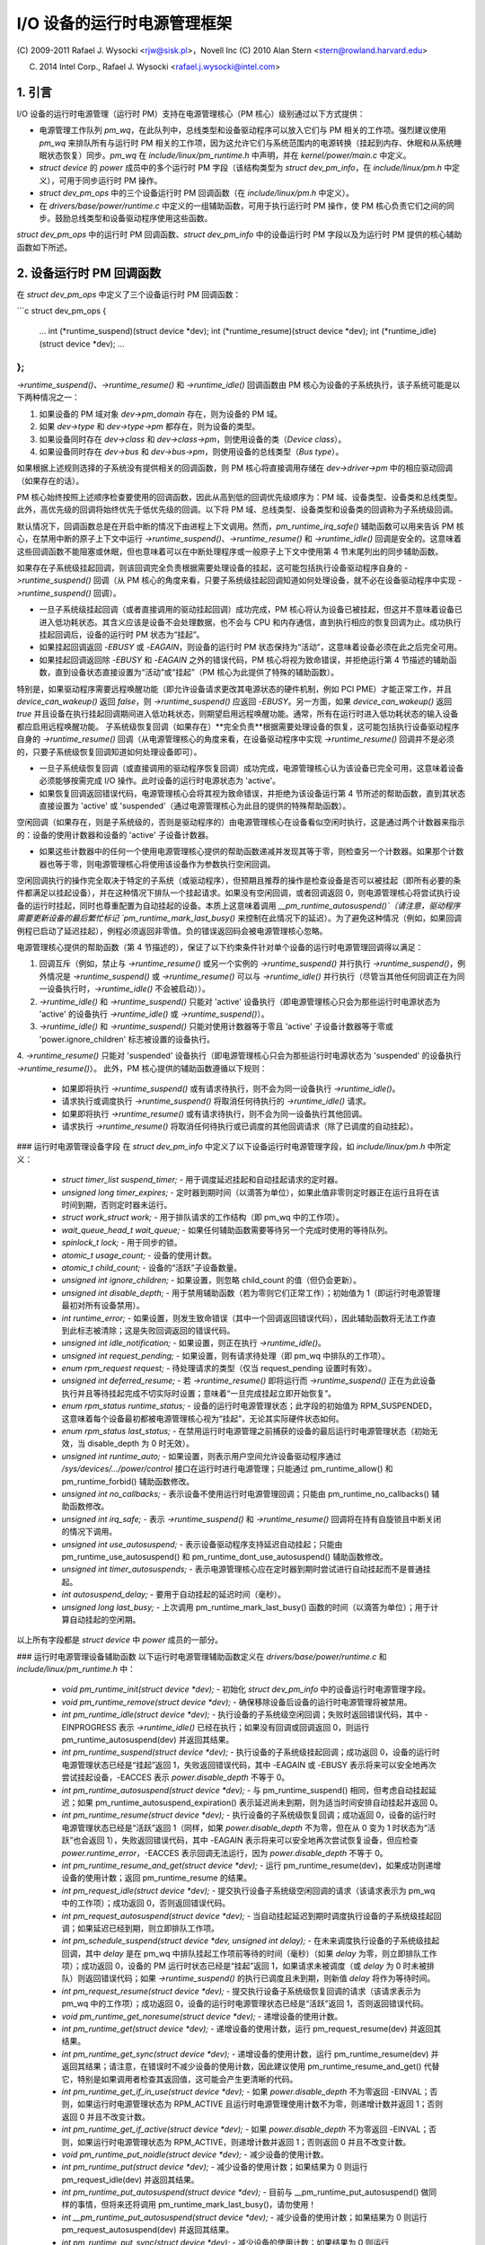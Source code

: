 ==================================
I/O 设备的运行时电源管理框架
==================================

(C) 2009-2011 Rafael J. Wysocki <rjw@sisk.pl>，Novell Inc
(C) 2010 Alan Stern <stern@rowland.harvard.edu>

(C) 2014 Intel Corp., Rafael J. Wysocki <rafael.j.wysocki@intel.com>

1. 引言
===============

I/O 设备的运行时电源管理（运行时 PM）支持在电源管理核心（PM 核心）级别通过以下方式提供：

* 电源管理工作队列 `pm_wq`，在此队列中，总线类型和设备驱动程序可以放入它们与 PM 相关的工作项。强烈建议使用 `pm_wq` 来排队所有与运行时 PM 相关的工作项，因为这允许它们与系统范围内的电源转换（挂起到内存、休眠和从系统睡眠状态恢复）同步。`pm_wq` 在 `include/linux/pm_runtime.h` 中声明，并在 `kernel/power/main.c` 中定义。
* `struct device` 的 `power` 成员中的多个运行时 PM 字段（该结构类型为 `struct dev_pm_info`，在 `include/linux/pm.h` 中定义），可用于同步运行时 PM 操作。
* `struct dev_pm_ops` 中的三个设备运行时 PM 回调函数（在 `include/linux/pm.h` 中定义）。
* 在 `drivers/base/power/runtime.c` 中定义的一组辅助函数，可用于执行运行时 PM 操作，使 PM 核心负责它们之间的同步。鼓励总线类型和设备驱动程序使用这些函数。

`struct dev_pm_ops` 中的运行时 PM 回调函数、`struct dev_pm_info` 中的设备运行时 PM 字段以及为运行时 PM 提供的核心辅助函数如下所述。

2. 设备运行时 PM 回调函数
==============================

在 `struct dev_pm_ops` 中定义了三个设备运行时 PM 回调函数：

```c
struct dev_pm_ops {
    ...
    int (*runtime_suspend)(struct device *dev);
    int (*runtime_resume)(struct device *dev);
    int (*runtime_idle)(struct device *dev);
    ...
};
```

`->runtime_suspend()`、`->runtime_resume()` 和 `->runtime_idle()` 回调函数由 PM 核心为设备的子系统执行，该子系统可能是以下两种情况之一：

1. 如果设备的 PM 域对象 `dev->pm_domain` 存在，则为设备的 PM 域。
2. 如果 `dev->type` 和 `dev->type->pm` 都存在，则为设备的类型。
3. 如果设备同时存在 `dev->class` 和 `dev->class->pm`，则使用设备的类（`Device class`）。
4. 如果设备同时存在 `dev->bus` 和 `dev->bus->pm`，则使用设备的总线类型（`Bus type`）。

如果根据上述规则选择的子系统没有提供相关的回调函数，则 PM 核心将直接调用存储在 `dev->driver->pm` 中的相应驱动回调（如果存在的话）。

PM 核心始终按照上述顺序检查要使用的回调函数，因此从高到低的回调优先级顺序为：PM 域、设备类型、设备类和总线类型。此外，高优先级的回调将始终优先于低优先级的回调。以下将 PM 域、总线类型、设备类型和设备类的回调称为子系统级回调。

默认情况下，回调函数总是在开启中断的情况下由进程上下文调用。然而，`pm_runtime_irq_safe()` 辅助函数可以用来告诉 PM 核心，在禁用中断的原子上下文中运行 `->runtime_suspend()`、`->runtime_resume()` 和 `->runtime_idle()` 回调是安全的。这意味着这些回调函数不能阻塞或休眠，但也意味着可以在中断处理程序或一般原子上下文中使用第 4 节末尾列出的同步辅助函数。

如果存在子系统级挂起回调，则该回调完全负责根据需要处理设备的挂起，这可能包括执行设备驱动程序自身的 `->runtime_suspend()` 回调（从 PM 核心的角度来看，只要子系统级挂起回调知道如何处理设备，就不必在设备驱动程序中实现 `->runtime_suspend()` 回调）。

* 一旦子系统级挂起回调（或者直接调用的驱动挂起回调）成功完成，PM 核心将认为设备已被挂起，但这并不意味着设备已进入低功耗状态。其含义应该是设备不会处理数据，也不会与 CPU 和内存通信，直到执行相应的恢复回调为止。成功执行挂起回调后，设备的运行时 PM 状态为“挂起”。
* 如果挂起回调返回 `-EBUSY` 或 `-EAGAIN`，则设备的运行时 PM 状态保持为“活动”，这意味着设备必须在此之后完全可用。
* 如果挂起回调返回除 `-EBUSY` 和 `-EAGAIN` 之外的错误代码，PM 核心将视为致命错误，并拒绝运行第 4 节描述的辅助函数，直到设备状态直接设置为“活动”或“挂起”（PM 核心为此提供了特殊的辅助函数）。

特别是，如果驱动程序需要远程唤醒功能（即允许设备请求更改其电源状态的硬件机制，例如 PCI PME）才能正常工作，并且 `device_can_wakeup()` 返回 `false`，则 `->runtime_suspend()` 应返回 `-EBUSY`。另一方面，如果 `device_can_wakeup()` 返回 `true` 并且设备在执行挂起回调期间进入低功耗状态，则期望启用远程唤醒功能。通常，所有在运行时进入低功耗状态的输入设备都应启用远程唤醒功能。
子系统级恢复回调（如果存在）**完全负责**根据需要处理设备的恢复，这可能包括执行设备驱动程序自身的 `->runtime_resume()` 回调（从电源管理核心的角度来看，在设备驱动程序中实现 `->runtime_resume()` 回调并不是必须的，只要子系统级恢复回调知道如何处理设备即可）。

* 一旦子系统级恢复回调（或直接调用的驱动程序恢复回调）成功完成，电源管理核心认为该设备已完全可用，这意味着设备必须能够按需完成 I/O 操作。此时设备的运行时电源状态为 'active'。
* 如果恢复回调返回错误代码，电源管理核心会将其视为致命错误，并拒绝为该设备运行第 4 节所述的帮助函数，直到其状态直接设置为 'active' 或 'suspended'（通过电源管理核心为此目的提供的特殊帮助函数）。

空闲回调（如果存在，则是子系统级的，否则是驱动程序的）由电源管理核心在设备看似空闲时执行，这是通过两个计数器来指示的：设备的使用计数器和设备的 'active' 子设备计数器。

* 如果这些计数器中的任何一个使用电源管理核心提供的帮助函数递减并发现其等于零，则检查另一个计数器。如果那个计数器也等于零，则电源管理核心将使用该设备作为参数执行空闲回调。

空闲回调执行的操作完全取决于特定的子系统（或驱动程序），但预期且推荐的操作是检查设备是否可以被挂起（即所有必要的条件都满足以挂起设备），并在这种情况下排队一个挂起请求。如果没有空闲回调，或者回调返回 0，则电源管理核心将尝试执行设备的运行时挂起，同时也尊重配置为自动挂起的设备。本质上这意味着调用 `__pm_runtime_autosuspend()`（请注意，驱动程序需要更新设备的最后繁忙标记 `pm_runtime_mark_last_busy()` 来控制在此情况下的延迟）。为了避免这种情况（例如，如果回调例程已启动了延迟挂起），例程必须返回非零值。负的错误返回码会被电源管理核心忽略。

电源管理核心提供的帮助函数（第 4 节描述的），保证了以下约束条件针对单个设备的运行时电源管理回调得以满足：

1. 回调互斥（例如，禁止与 `->runtime_resume()` 或另一个实例的 `->runtime_suspend()` 并行执行 `->runtime_suspend()`，例外情况是 `->runtime_suspend()` 或 `->runtime_resume()` 可以与 `->runtime_idle()` 并行执行（尽管当其他任何回调正在为同一设备执行时，`->runtime_idle()` 不会被启动））。
2. `->runtime_idle()` 和 `->runtime_suspend()` 只能对 'active' 设备执行（即电源管理核心只会为那些运行时电源状态为 'active' 的设备执行 `->runtime_idle()` 或 `->runtime_suspend()`）。
3. `->runtime_idle()` 和 `->runtime_suspend()` 只能对使用计数器等于零且 'active' 子设备计数器等于零或 'power.ignore_children' 标志被设置的设备执行。
4. `->runtime_resume()` 只能对 'suspended' 设备执行（即电源管理核心只会为那些运行时电源状态为 'suspended' 的设备执行 `->runtime_resume()`）。
此外，PM 核心提供的辅助函数遵循以下规则：

  * 如果即将执行 `->runtime_suspend()` 或有请求待执行，则不会为同一设备执行 `->runtime_idle()`。
  * 请求执行或调度执行 `->runtime_suspend()` 将取消任何待执行的 `->runtime_idle()` 请求。
  * 如果即将执行 `->runtime_resume()` 或有请求待执行，则不会为同一设备执行其他回调。
  * 请求执行 `->runtime_resume()` 将取消任何待执行或已调度的其他回调请求（除了已调度的自动挂起）。

### 运行时电源管理设备字段
在 `struct dev_pm_info` 中定义了以下设备运行时电源管理字段，如 `include/linux/pm.h` 中所定义：

  * `struct timer_list suspend_timer;` - 用于调度延迟挂起和自动挂起请求的定时器。
  * `unsigned long timer_expires;` - 定时器到期时间（以滴答为单位），如果此值非零则定时器正在运行且将在该时间到期，否则定时器未运行。
  * `struct work_struct work;` - 用于排队请求的工作结构（即 pm_wq 中的工作项）。
  * `wait_queue_head_t wait_queue;` - 如果任何辅助函数需要等待另一个完成时使用的等待队列。
  * `spinlock_t lock;` - 用于同步的锁。
  * `atomic_t usage_count;` - 设备的使用计数。
  * `atomic_t child_count;` - 设备的“活跃”子设备数量。
  * `unsigned int ignore_children;` - 如果设置，则忽略 child_count 的值（但仍会更新）。
  * `unsigned int disable_depth;` - 用于禁用辅助函数（若为零则它们正常工作）；初始值为 1（即运行时电源管理最初对所有设备禁用）。
  * `int runtime_error;` - 如果设置，则发生致命错误（其中一个回调返回错误代码），因此辅助函数将无法工作直到此标志被清除；这是失败回调返回的错误代码。
  * `unsigned int idle_notification;` - 如果设置，则正在执行 `->runtime_idle()`。
  * `unsigned int request_pending;` - 如果设置，则有请求待处理（即 pm_wq 中排队的工作项）。
  * `enum rpm_request request;` - 待处理请求的类型（仅当 request_pending 设置时有效）。
  * `unsigned int deferred_resume;` - 若 `->runtime_resume()` 即将运行而 `->runtime_suspend()` 正在为此设备执行并且等待挂起完成不切实际时设置；意味着“一旦完成挂起立即开始恢复”。
  * `enum rpm_status runtime_status;` - 设备的运行时电源管理状态；此字段的初始值为 RPM_SUSPENDED，这意味着每个设备最初都被电源管理核心视为“挂起”，无论其实际硬件状态如何。
  * `enum rpm_status last_status;` - 在禁用运行时电源管理之前捕获的设备的最后运行时电源管理状态（初始无效，当 disable_depth 为 0 时无效）。
  * `unsigned int runtime_auto;` - 如果设置，则表示用户空间允许设备驱动程序通过 `/sys/devices/.../power/control` 接口在运行时进行电源管理；只能通过 pm_runtime_allow() 和 pm_runtime_forbid() 辅助函数修改。
  * `unsigned int no_callbacks;` - 表示设备不使用运行时电源管理回调；只能由 pm_runtime_no_callbacks() 辅助函数修改。
  * `unsigned int irq_safe;` - 表示 `->runtime_suspend()` 和 `->runtime_resume()` 回调将在持有自旋锁且中断关闭的情况下调用。
  * `unsigned int use_autosuspend;` - 表示设备驱动程序支持延迟自动挂起；只能由 pm_runtime_use_autosuspend() 和 pm_runtime_dont_use_autosuspend() 辅助函数修改。
  * `unsigned int timer_autosuspends;` - 表示电源管理核心应在定时器到期时尝试进行自动挂起而不是普通挂起。
  * `int autosuspend_delay;` - 要用于自动挂起的延迟时间（毫秒）。
  * `unsigned long last_busy;` - 上次调用 pm_runtime_mark_last_busy() 函数的时间（以滴答为单位）；用于计算自动挂起的空闲期。

以上所有字段都是 `struct device` 中 `power` 成员的一部分。

### 运行时电源管理设备辅助函数
以下运行时电源管理辅助函数定义在 `drivers/base/power/runtime.c` 和 `include/linux/pm_runtime.h` 中：

  * `void pm_runtime_init(struct device *dev);` - 初始化 `struct dev_pm_info` 中的设备运行时电源管理字段。
  * `void pm_runtime_remove(struct device *dev);` - 确保移除设备后设备的运行时电源管理将被禁用。
  * `int pm_runtime_idle(struct device *dev);` - 执行设备的子系统级空闲回调；失败时返回错误代码，其中 -EINPROGRESS 表示 `->runtime_idle()` 已经在执行；如果没有回调或回调返回 0，则运行 pm_runtime_autosuspend(dev) 并返回其结果。
  * `int pm_runtime_suspend(struct device *dev);` - 执行设备的子系统级挂起回调；成功返回 0，设备的运行时电源管理状态已经是“挂起”返回 1，失败返回错误代码，其中 -EAGAIN 或 -EBUSY 表示将来可以安全地再次尝试挂起设备，-EACCES 表示 `power.disable_depth` 不等于 0。
  * `int pm_runtime_autosuspend(struct device *dev);` - 与 pm_runtime_suspend() 相同，但考虑自动挂起延迟；如果 pm_runtime_autosuspend_expiration() 表示延迟尚未到期，则为适当时间安排自动挂起并返回 0。
  * `int pm_runtime_resume(struct device *dev);` - 执行设备的子系统级恢复回调；成功返回 0，设备的运行时电源管理状态已经是“活跃”返回 1（同样，如果 `power.disable_depth` 不为零，但在从 0 变为 1 时状态为“活跃”也会返回 1），失败返回错误代码，其中 -EAGAIN 表示将来可以安全地再次尝试恢复设备，但应检查 `power.runtime_error`，-EACCES 表示回调无法运行，因为 `power.disable_depth` 不等于 0。
  * `int pm_runtime_resume_and_get(struct device *dev);` - 运行 pm_runtime_resume(dev)，如果成功则递增设备的使用计数；返回 pm_runtime_resume 的结果。
  * `int pm_request_idle(struct device *dev);` - 提交执行设备子系统级空闲回调的请求（该请求表示为 pm_wq 中的工作项）；成功返回 0，否则返回错误代码。
  * `int pm_request_autosuspend(struct device *dev);` - 当自动挂起延迟到期时调度执行设备的子系统级挂起回调；如果延迟已经到期，则立即排队工作项。
  * `int pm_schedule_suspend(struct device *dev, unsigned int delay);` - 在未来调度执行设备的子系统级挂起回调，其中 `delay` 是在 pm_wq 中排队挂起工作项前等待的时间（毫秒）（如果 `delay` 为零，则立即排队工作项）；成功返回 0，设备的 PM 运行时状态已经是“挂起”返回 1，如果请求未被调度（或 `delay` 为 0 时未被排队）则返回错误代码；如果 `->runtime_suspend()` 的执行已调度且未到期，则新值 `delay` 将作为等待时间。
  * `int pm_request_resume(struct device *dev);` - 提交执行设备子系统级恢复回调的请求（该请求表示为 pm_wq 中的工作项）；成功返回 0，设备的运行时电源管理状态已经是“活跃”返回 1，否则返回错误代码。
  * `void pm_runtime_get_noresume(struct device *dev);` - 递增设备的使用计数。
  * `int pm_runtime_get(struct device *dev);` - 递增设备的使用计数，运行 pm_request_resume(dev) 并返回其结果。
  * `int pm_runtime_get_sync(struct device *dev);` - 递增设备的使用计数，运行 pm_runtime_resume(dev) 并返回其结果；请注意，在错误时不减少设备的使用计数，因此建议使用 pm_runtime_resume_and_get() 代替它，特别是如果调用者检查其返回值，这可能会产生更清晰的代码。
  * `int pm_runtime_get_if_in_use(struct device *dev);` - 如果 `power.disable_depth` 不为零返回 -EINVAL；否则，如果运行时电源管理状态为 RPM_ACTIVE 且运行时电源管理使用计数不为零，则递增计数并返回 1；否则返回 0 并且不改变计数。
  * `int pm_runtime_get_if_active(struct device *dev);` - 如果 `power.disable_depth` 不为零返回 -EINVAL；否则，如果运行时电源管理状态为 RPM_ACTIVE，则递增计数并返回 1；否则返回 0 并且不改变计数。
  * `void pm_runtime_put_noidle(struct device *dev);` - 减少设备的使用计数。
  * `int pm_runtime_put(struct device *dev);` - 减少设备的使用计数；如果结果为 0 则运行 pm_request_idle(dev) 并返回其结果。
  * `int pm_runtime_put_autosuspend(struct device *dev);` - 目前与 __pm_runtime_put_autosuspend() 做同样的事情，但将来还将调用 pm_runtime_mark_last_busy()，请勿使用！
  * `int __pm_runtime_put_autosuspend(struct device *dev);` - 减少设备的使用计数；如果结果为 0 则运行 pm_request_autosuspend(dev) 并返回其结果。
  * `int pm_runtime_put_sync(struct device *dev);` - 减少设备的使用计数；如果结果为 0 则运行 pm_runtime_idle(dev) 并返回其结果。
  * `int pm_runtime_put_sync_suspend(struct device *dev);` - 减少设备的使用计数；如果结果为 0 则运行 pm_runtime_suspend(dev) 并返回其结果。
  * `int pm_runtime_put_sync_autosuspend(struct device *dev);` - 减少设备的使用计数；如果结果为 0 则运行 pm_runtime_autosuspend(dev) 并返回其结果。
  * `void pm_runtime_enable(struct device *dev);` - 减少设备的 `power.disable_depth` 字段；如果该字段为零，则运行时电源管理辅助函数可以为设备执行第 2 节中描述的子系统级回调。
  * `int pm_runtime_disable(struct device *dev);` - 增加设备的 `power.disable_depth` 字段（如果该字段的值之前为零，则防止为设备运行子系统级运行时电源管理回调），确保设备上所有待处理的运行时电源管理操作要么完成要么取消；如果有一个恢复请求待处理且有必要执行子系统级恢复回调来满足该请求则返回 1，否则返回 0。
  * `int pm_runtime_barrier(struct device *dev);` - 检查设备是否有恢复请求待处理，并在该情况下同步恢复它，取消任何其他待处理的运行时电源管理请求并等待所有正在进行的运行时电源管理操作完成；如果有一个恢复请求待处理且有必要执行子系统级恢复回调来满足该请求则返回 1，否则返回 0。
  * `void pm_suspend_ignore_children(struct device *dev, bool enable);` - 设置或取消设置设备的 `power.ignore_children` 标志。
  * `int pm_runtime_set_active(struct device *dev);` - 清除设备的 `power.runtime_error` 标志，将设备的运行时电源管理状态设置为“活跃”并根据需要更新其父设备的“活跃”子设备计数（只有在 `power.runtime_error` 设置或 `power.disable_depth` 大于零时才有效使用此函数）；如果设备有未激活的父设备且未设置 `power.ignore_children` 标志，则失败并返回错误代码。
  * `void pm_runtime_set_suspended(struct device *dev);` - 清除设备的 `power.runtime_error` 标志，将设备的运行时电源管理状态设置为“挂起”并根据需要更新其父设备的“活跃”子设备计数（只有在 `power.runtime_error` 设置或 `power.disable_depth` 大于零时才有效使用此函数）。
  * `bool pm_runtime_active(struct device *dev);` - 如果设备的运行时电源管理状态为“活跃”或其 `power.disable_depth` 字段不等于零，则返回真，否则返回假。
  * `bool pm_runtime_suspended(struct device *dev);` - 如果设备的运行时电源管理状态为“挂起”且其 `power.disable_depth` 字段等于零，则返回真，否则返回假。
  * `bool pm_runtime_status_suspended(struct device *dev);` - 如果设备的运行时电源管理状态为“挂起”则返回真。
  * `void pm_runtime_allow(struct device *dev);` - 为设备设置 `power.runtime_auto` 标志并减少其使用计数（用于 `/sys/devices/.../power/control` 接口有效地允许设备在运行时进行电源管理）。
  * `void pm_runtime_forbid(struct device *dev);` - 为设备取消设置 `power.runtime_auto` 标志并增加其使用计数（用于 `/sys/devices/.../power/control` 接口有效地阻止设备在运行时进行电源管理）。
  * `void pm_runtime_no_callbacks(struct device *dev);` - 为设备设置 `power.no_callbacks` 标志并从 `/sys/devices/.../power` 中删除运行时电源管理属性（或在注册设备时阻止添加这些属性）。
  * `void pm_runtime_irq_safe(struct device *dev);` - 为设备设置 `power.irq_safe` 标志，导致运行时电源管理回调在中断关闭的情况下调用。
  * `bool pm_runtime_is_irq_safe(struct device *dev);` - 如果为设备设置了 `power.irq_safe` 标志（导致运行时电源管理回调在中断关闭的情况下调用）则返回真。
  * `void pm_runtime_mark_last_busy(struct device *dev);` - 将 `power.last_busy` 字段设置为当前时间。
  * `void pm_runtime_use_autosuspend(struct device *dev);` - 设置 `power.use_autosuspend` 标志，启用自动挂起延迟；如果该标志先前已被清除且 `power.autosuspend_delay` 为负，则调用 pm_runtime_get_sync。
  * `void pm_runtime_dont_use_autosuspend(struct device *dev);` - 取消设置 `power.use_autosuspend` 标志，禁用自动挂起延迟；如果该标志先前已设置且 `power.autosuspend_delay` 为负，则减少设备的使用计数并调用 pm_runtime_idle。
  * `void pm_runtime_set_autosuspend_delay(struct device *dev, int delay);` - 将 `power.autosuspend_delay` 值设置为 `delay`（以毫秒为单位）；如果 `delay` 为负数则阻止运行时挂起；如果 `power.use_autosuspend` 设置，pm_runtime_get_sync 可能会被调用或设备的使用计数可能减少并调用 pm_runtime_idle，具体取决于 `power.autosuspend_delay` 是否从负数变为非负数或相反；如果 `power.use_autosuspend` 未设置，则调用 pm_runtime_idle。
  * `unsigned long pm_runtime_autosuspend_expiration(struct device *dev);` - 根据 `power.last_busy` 和 `power.autosuspend_delay` 计算当前自动挂起延迟周期的到期时间；如果延迟时间为 1000 毫秒或更大，则到期时间向上取整到最近的秒；如果延迟周期已经到期或 `power.use_autosuspend` 未设置则返回 0，否则返回到期时间（以滴答为单位）。

可以在中断上下文中安全执行以下辅助函数：

- pm_request_idle()
- pm_request_autosuspend()
- pm_schedule_suspend()
- pm_request_resume()
- pm_runtime_get_noresume()
- pm_runtime_get()
- pm_runtime_put_noidle()
- pm_runtime_put()
- pm_runtime_put_autosuspend()
- __pm_runtime_put_autosuspend()
- pm_runtime_enable()
- pm_suspend_ignore_children()
- pm_runtime_set_active()
- pm_runtime_set_suspended()
- pm_runtime_suspended()
- pm_runtime_mark_last_busy()
- pm_runtime_autosuspend_expiration()

如果已为设备调用 pm_runtime_irq_safe()，则还可以在中断上下文中使用以下辅助函数：

- pm_runtime_idle()
- pm_runtime_suspend()
- pm_runtime_autosuspend()
- pm_runtime_resume()
- pm_runtime_get_sync()
- pm_runtime_put_sync()
- pm_runtime_put_sync_suspend()
- pm_runtime_put_sync_autosuspend()

### 运行时电源管理初始化、设备探测和移除
最初，所有设备的运行时电源管理都处于禁用状态，这意味着第 4 节中描述的大多数运行时电源管理辅助函数在调用 pm_runtime_enable() 之前都会返回 -EAGAIN。
此外，所有设备的初始运行时电源管理状态为“挂起”，但这不一定反映设备的实际物理状态。
因此，如果设备最初是活跃的（即它可以处理 I/O），则必须在其运行时电源管理状态变为“活跃”，并在调用 pm_runtime_enable() 之前借助 pm_runtime_set_active() 更改设备的运行时电源管理状态。
然而，如果设备有父设备且父设备的运行时电源管理已启用，则除非父设备的 `power.ignore_children` 标志设置，否则调用 pm_runtime_set_active() 将影响父设备。也就是说，在这种情况下，只要子设备的状态为“活跃”，即使子设备的运行时电源管理仍然禁用（即尚未调用 pm_runtime_enable() 或已调用 pm_runtime_disable()），父设备也无法使用电源管理核心的辅助函数在运行时进行挂起。因此，一旦调用 pm_runtime_set_active()，则应尽快调用 pm_runtime_enable()，或者借助 pm_runtime_set_suspended() 将其运行时电源管理状态变回“挂起”。
如果设备的默认初始运行时PM（电源管理）状态（即'suspended'）反映了设备的实际状态，则其总线类型或驱动程序的`->probe()`回调可能需要使用PM核心的辅助函数之一（在第4节中描述）将其唤醒。在这种情况下，应使用`pm_runtime_resume()`。当然，为此目的，必须通过调用`pm_runtime_enable()`提前启用设备的运行时PM。

注意，如果设备可能在`probe`过程中执行`pm_runtime`调用（例如，如果它注册了一个可能回调的子系统），则`pm_runtime_get_sync()`与`pm_runtime_put()`配对调用将确保设备在`probe`期间不会重新进入睡眠状态。这在网络设备层等系统中可能发生。

在`->probe()`完成后，可能希望让设备进入暂停状态。因此，驱动程序核心使用异步`pm_request_idle()`提交请求，在该时刻执行设备的子系统级空闲回调。使用运行时自动暂停功能的驱动程序可能希望在返回`->probe()`之前更新最后的忙碌标记。

此外，驱动程序核心防止运行时PM回调与`__device_release_driver()`中的总线通知器回调竞争，这是必要的，因为一些子系统使用通知器来执行影响运行时PM功能的操作。通过在`driver_sysfs_remove()`和`BUS_NOTIFY_UNBIND_DRIVER`通知之前调用`pm_runtime_get_sync()`来实现这一点。如果设备处于暂停状态，这会恢复设备，并防止这些例程执行时再次暂停。

为了允许总线类型和驱动程序通过在它们的`->remove()`例程中调用`pm_runtime_suspend()`将设备置于暂停状态，驱动程序核心在`__device_release_driver()`中运行`BUS_NOTIFY_UNBIND_DRIVER`通知之后执行`pm_runtime_put_sync()`。这要求总线类型和驱动程序使它们的`->remove()`回调避免直接与运行时PM竞争，但也为处理设备在其驱动程序移除期间提供了更多的灵活性。

在`->remove()`回调中，驱动程序应撤销在`->probe()`中所做的运行时PM更改。通常这意味着调用`pm_runtime_disable()`、`pm_runtime_dont_use_autosuspend()`等。

用户空间可以通过将设备的`/sys/devices/.../power/control`属性值更改为"on"，有效地禁止其驱动程序在运行时进行电源管理，这会导致`pm_runtime_forbid()`被调用。原则上，驱动程序也可以使用此机制有效地关闭设备的运行时电源管理，直到用户空间将其打开。具体来说，在初始化过程中，驱动程序可以确保设备的运行时PM状态为'active'并调用`pm_runtime_forbid()`。然而，如果用户空间已经有意地将`/sys/devices/.../power/control`的值更改为"auto"以允许驱动程序在运行时进行电源管理，则驱动程序可能会通过这种方式使用`pm_runtime_forbid()`引起混淆。

### 运行时PM与系统休眠

运行时PM与系统休眠（即系统挂起和休眠，也称为挂起到RAM和挂起到磁盘）在几个方面相互作用。如果设备在系统休眠开始时是活动的，那么一切都很简单。但如果设备已经处于暂停状态呢？

设备可能具有不同的运行时PM和系统休眠唤醒设置。
例如，远程唤醒功能可能允许在运行时挂起期间启用，但在系统休眠期间不允许（`device_may_wakeup(dev)` 返回 `false`）。在这种情况下，子系统级别的系统挂起回调函数负责更改设备的唤醒设置（它可以将此任务交给设备驱动程序的系统挂起例程来处理）。可能需要先恢复设备然后再将其挂起才能完成这一操作。如果驱动程序为运行时挂起和系统休眠使用不同的电源级别或其他设置，情况也是如此。

在系统恢复过程中，最简单的方法是将所有设备恢复到全功率状态，即使它们在系统挂起开始之前已经被挂起了。这样做的原因有几个，包括：

- 设备可能需要切换电源级别、唤醒设置等。
- 远程唤醒事件可能被固件丢失。
- 设备的子设备可能需要设备处于全功率状态才能恢复自己。
- 驱动程序对设备状态的理解可能与设备的实际物理状态不一致。这可能会在从休眠恢复时发生。
- 设备可能需要重置。
- 即使设备已被挂起，但如果其使用计数器大于 0，则很可能在不久的将来需要运行时恢复。

如果设备在系统挂起开始之前已被挂起，并且在恢复过程中恢复到全功率状态，则其运行时电源管理（PM）状态需要更新以反映实际的系统休眠后状态。具体做法如下：

```c
- pm_runtime_disable(dev);
- pm_runtime_set_active(dev);
- pm_runtime_enable(dev);
```

电源管理核心总是在调用 `->suspend()` 回调函数之前增加运行时使用计数器，并在调用 `->resume()` 回调函数之后减少它。因此，像这样暂时禁用运行时电源管理不会导致任何运行时挂起尝试永久丢失。如果在 `->resume()` 回调函数返回后使用计数器变为零，将像往常一样调用 `->runtime_idle()` 回调函数。

然而，在某些系统中，系统休眠不是通过全局固件或硬件操作进入的。相反，所有硬件组件都是通过内核协调的方式直接进入低功耗状态。然后，系统的休眠状态实际上是由硬件组件最终进入的状态决定的，并且系统会通过硬件中断或类似机制从该状态唤醒，完全由内核控制。因此，内核从未放弃控制权，并且恢复过程中所有设备的状态都是精确已知的。如果这种情况发生，并且上述列出的情况都没有出现（特别是系统不是从休眠中唤醒），则让那些在系统挂起前已被挂起的设备保持挂起状态可能会更高效。
为此，PM（电源管理）核心提供了一种机制，允许在设备层次结构的不同级别之间进行一些协调。具体来说，如果系统挂起.prepare()回调函数为某个设备返回一个正数，这表明PM核心该设备似乎处于运行时挂起状态，并且其状态良好，因此可以在所有子设备也保持运行时挂起的情况下将其保留在运行时挂起状态。如果发生这种情况，PM核心将不会执行这些设备的任何系统挂起和恢复回调，除了.complete()回调，该回调完全负责根据需要处理设备。这仅适用于与休眠无关的系统挂起转换（更多信息请参阅Documentation/driver-api/pm/devices.rst）。

PM核心通过以下操作尽可能减少运行时电源管理和系统挂起/恢复（以及休眠）回调之间的竞争条件：

  * 在系统挂起期间，对于每个设备，在执行子系统级.prepare()回调之前调用pm_runtime_get_noresume()，并在执行子系统级.suspend()回调之前调用pm_runtime_barrier()。此外，PM核心在执行子系统级.suspend_late()回调之前，为每个设备以“false”作为第二个参数调用__pm_runtime_disable()

  * 在系统恢复期间，对于每个设备，在执行子系统级.resume_early()回调之后调用pm_runtime_enable()和pm_runtime_put()，以及在执行子系统级.complete()回调之后调用它们

7. 通用子系统回调
==================

子系统可能希望通过使用PM核心提供的通用电源管理回调来节省代码空间，这些回调定义在driver/base/power/generic_ops.c中：

  `int pm_generic_runtime_suspend(struct device *dev);`  
  - 调用此设备驱动程序提供的->runtime_suspend()回调并返回其结果，或未定义时返回0

  `int pm_generic_runtime_resume(struct device *dev);`  
  - 调用此设备驱动程序提供的->runtime_resume()回调并返回其结果，或未定义时返回0

  `int pm_generic_suspend(struct device *dev);`  
  - 如果设备尚未运行时挂起，则调用其驱动程序提供的->suspend()回调并返回其结果，或未定义时返回0

  `int pm_generic_suspend_noirq(struct device *dev);`  
  - 如果pm_runtime_suspended(dev)返回“false”，则调用设备驱动程序提供的->suspend_noirq()回调并返回其结果，或未定义时返回0

  `int pm_generic_resume(struct device *dev);`  
  - 调用此设备驱动程序提供的->resume()回调，如果成功，则将设备的运行时电源管理状态更改为“活动”

  `int pm_generic_resume_noirq(struct device *dev);`  
  - 调用此设备驱动程序提供的->resume_noirq()回调

  `int pm_generic_freeze(struct device *dev);`  
  - 如果设备尚未运行时挂起，则调用其驱动程序提供的->freeze()回调并返回其结果，或未定义时返回0

  `int pm_generic_freeze_noirq(struct device *dev);`  
  - 如果pm_runtime_suspended(dev)返回“false”，则调用设备驱动程序提供的->freeze_noirq()回调并返回其结果，或未定义时返回0

  `int pm_generic_thaw(struct device *dev);`  
  - 如果设备尚未运行时挂起，则调用其驱动程序提供的->thaw()回调并返回其结果，或未定义时返回0

  `int pm_generic_thaw_noirq(struct device *dev);`  
  - 如果pm_runtime_suspended(dev)返回“false”，则调用设备驱动程序提供的->thaw_noirq()回调并返回其结果，或未定义时返回0

  `int pm_generic_poweroff(struct device *dev);`  
  - 如果设备尚未运行时挂起，则调用其驱动程序提供的->poweroff()回调并返回其结果，或未定义时返回0

  `int pm_generic_poweroff_noirq(struct device *dev);`  
  - 如果pm_runtime_suspended(dev)返回“false”，则运行设备驱动程序提供的->poweroff_noirq()回调并返回其结果，或未定义时返回0

  `int pm_generic_restore(struct device *dev);`  
  - 调用此设备驱动程序提供的->restore()回调，如果成功，则将设备的运行时电源管理状态更改为“活动”

  `int pm_generic_restore_noirq(struct device *dev);`  
  - 调用设备驱动程序提供的->restore_noirq()回调

如果子系统没有为其->runtime_idle()、->runtime_suspend()、->runtime_resume()、->suspend()、->suspend_noirq()、->resume()、->resume_noirq()、->freeze()、->freeze_noirq()、->thaw()、->thaw_noirq()、->poweroff()、->poweroff_noirq()、->restore()、->restore_noirq()在子系统级dev_pm_ops结构中提供自己的回调，则PM核心会使用这些函数作为默认值。
希望使用相同函数作为系统挂起、冻结、断电和运行时挂起回调的设备驱动程序，以及类似地用于系统恢复、解冻、恢复和运行时恢复，可以通过include/linux/pm.h中定义的UNIVERSAL_DEV_PM_OPS宏实现这一点（可能将其最后一个参数设置为NULL）

8. “无回调”设备
=================

某些“设备”仅仅是其父设备的逻辑子设备，无法独立进行电源管理。（原型示例是一个USB接口。整个USB设备可以进入低功耗模式或发送唤醒请求，但单个接口无法做到这一点。）这些设备的驱动程序不需要运行时电源管理回调；如果存在回调，->runtime_suspend()和->runtime_resume()将始终返回0而不执行其他任何操作，而->runtime_idle()将始终调用pm_runtime_suspend()。
子系统可以通过调用pm_runtime_no_callbacks()告诉PM核心这些设备。这应在设备结构初始化后并在注册之前完成（尽管在设备注册后也可以）。该例程将设置设备的power.no_callbacks标志，并阻止创建非调试运行时电源管理sysfs属性。
当设置了power.no_callbacks时，PM核心将不会调用->runtime_idle()、->runtime_suspend()或->runtime_resume()回调。相反，它将假设挂起和恢复总是成功的，并且空闲设备应被挂起。
因此，PM核心永远不会直接通知设备的子系统或驱动程序关于运行时电源变化。相反，设备父设备的驱动程序必须负责在父设备的电源状态发生变化时告知设备驱动程序。
请注意，在某些情况下，子系统或驱动程序可能不希望为它们的设备调用 `pm_runtime_no_callbacks()`。这可能是因为需要实现一部分运行时电源管理（PM）回调，或者一个与平台相关的电源域可能会附加到该设备上，又或者设备是通过供应商设备链进行电源管理的。出于这些原因，并为了避免在子系统或驱动程序中出现样板代码，PM 核心允许运行时 PM 回调被取消绑定。更确切地说，如果一个回调指针为 NULL，PM 核心将像存在一个回调并返回 0 一样处理。

9. 自动延时挂起（Autosuspend）
================================

改变设备的电源状态并不是没有代价的；它既需要时间也需要能量。只有当有理由认为设备将在低功耗状态下保持相当长一段时间时，才应将其置于低功耗状态。一个常见的启发式方法认为，如果设备一段时间内未被使用，则它很可能将继续处于未使用状态；根据这一建议，驱动程序不应允许设备在达到一定最短不活动期之前进入运行时挂起状态。即使这种启发式方法最终并非最优选择，它也能防止设备在低功耗和全功率状态之间频繁切换。

“自动延时挂起”这一术语是一个历史遗留概念。它并不意味着设备会自动挂起（子系统或驱动程序仍需调用相应的 PM 例程），而是意味着运行时挂起将自动延至所需的不活动期结束后才执行。不活动期是基于 `power.last_busy` 字段来确定的。驱动程序应在执行 I/O 操作后调用 `pm_runtime_mark_last_busy()` 来更新此字段，通常是在调用 `__pm_runtime_put_autosuspend()` 之前。所需不活动期的长度是一个策略问题。子系统可以通过调用 `pm_runtime_set_autosuspend_delay()` 初始设置此长度，但在设备注册之后，该长度应由用户空间控制，使用 `/sys/devices/.../power/autosuspend_delay_ms` 属性。

为了使用自动延时挂起，子系统或驱动程序必须调用 `pm_runtime_use_autosuspend`（最好是在注册设备之前），此后应使用各种 `*_autosuspend()` 辅助函数而不是非自动延时挂起的对应函数：

- 替代 `pm_runtime_suspend` 使用：`pm_runtime_autosuspend`;
- 替代 `pm_schedule_suspend` 使用：`pm_request_autosuspend`;
- 替代 `pm_runtime_put` 使用：`__pm_runtime_put_autosuspend`;
- 替代 `pm_runtime_put_sync` 使用：`pm_runtime_put_sync_autosuspend`

驱动程序也可以继续使用非自动延时辅助函数；它们将正常工作，这意味着有时会考虑自动延时挂起（参见 `pm_runtime_idle`）。

在某些情况下，驱动程序或子系统可能希望即使使用计数器为零且自动延时挂起时间已过期，也不立即让设备自动延时挂起。如果 `->runtime_suspend()` 回调返回 `-EAGAIN` 或 `-EBUSY`，并且下一个自动延时挂起时间在未来（如果该回调调用了 `pm_runtime_mark_last_busy()`，通常就是这样），PM 核心将自动重新调度自动延时挂起。`->runtime_suspend()` 回调不能自行完成这种重新调度，因为设备正在挂起期间（即回调运行时）不接受任何形式的挂起请求。

该实现在中断上下文中非常适合异步使用。然而，这种使用不可避免地涉及竞争条件，因为 PM 核心无法同步 `->runtime_suspend()` 回调与 I/O 请求的到来。
这种同步必须由驱动程序通过其私有锁来处理。以下是一个示意性的伪代码示例：

```c
foo_read_or_write(struct foo_priv *foo, void *data)
{
    lock(&foo->private_lock);
    add_request_to_io_queue(foo, data);
    if (++foo->num_pending_requests == 1)
        pm_runtime_get(&foo->dev);
    if (!foo->is_suspended)
        foo_process_next_request(foo);
    unlock(&foo->private_lock);
}

foo_io_completion(struct foo_priv *foo, void *req)
{
    lock(&foo->private_lock);
    if (--foo->num_pending_requests == 0) {
        pm_runtime_mark_last_busy(&foo->dev);
        __pm_runtime_put_autosuspend(&foo->dev);
    } else {
        foo_process_next_request(foo);
    }
    unlock(&foo->private_lock);
    /* 将请求结果返回给用户 ... */
}

int foo_runtime_suspend(struct device *dev)
{
    struct foo_priv *foo = container_of(dev, struct foo_priv, dev);
    int ret = 0;

    lock(&foo->private_lock);
    if (foo->num_pending_requests > 0) {
        ret = -EBUSY;
    } else {
        /* ... 暂停设备 ... */
        foo->is_suspended = 1;
    }
    unlock(&foo->private_lock);
    return ret;
}

int foo_runtime_resume(struct device *dev)
{
    struct foo_priv *foo = container_of(dev, struct foo_priv, dev);

    lock(&foo->private_lock);
    /* ... 恢复设备 ... */
    foo->is_suspended = 0;
    pm_runtime_mark_last_busy(&foo->dev);
    if (foo->num_pending_requests > 0)
        foo_process_next_request(foo);
    unlock(&foo->private_lock);
    return 0;
}
```

关键点是，在 `foo_io_completion()` 请求自动暂停之后，`foo_runtime_suspend()` 回调可能会与 `foo_read_or_write()` 发生竞争。因此，`foo_runtime_suspend()` 必须在持有私有锁的情况下检查是否有待处理的 I/O 请求，然后再允许暂停继续进行。

此外，`power.autosuspend_delay` 字段可以随时被用户空间更改。如果驱动程序关心这一点，它可以在 `->runtime_suspend()` 回调中持有所需的私有锁时调用 `pm_runtime_autosuspend_expiration()`。如果该函数返回非零值，则延迟尚未过期，回调应返回 `-EAGAIN`。
